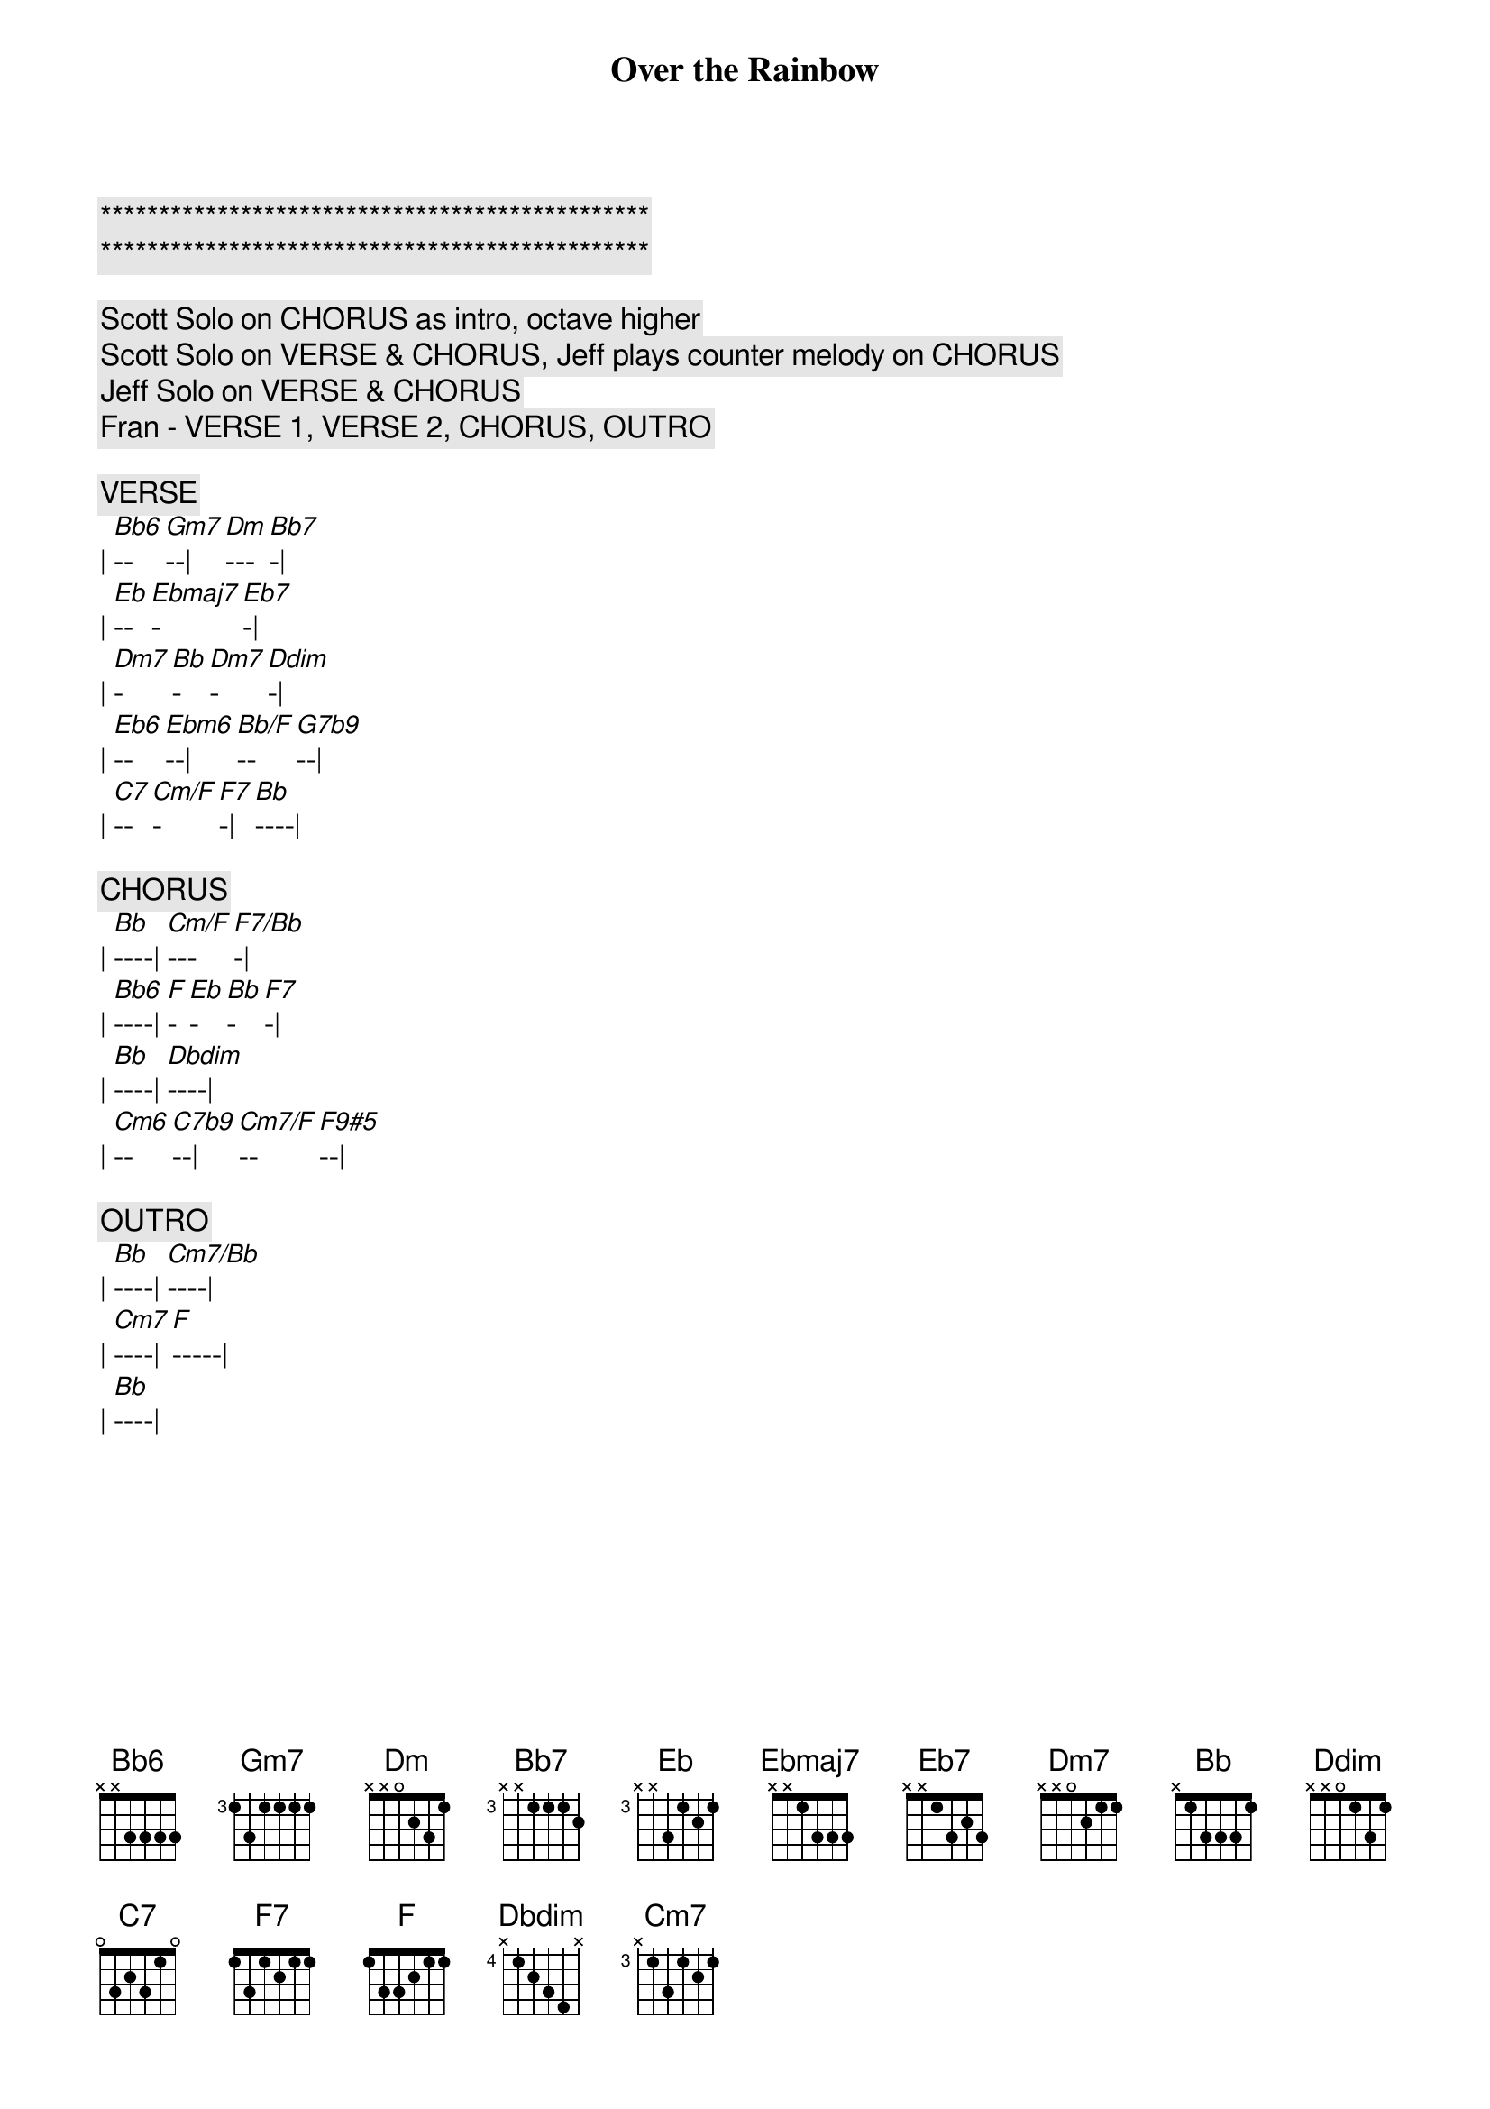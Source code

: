 {title: Over the Rainbow}
{artist: Judy Garland}
{key: Bb}

{c:***********************************************}
{c:***********************************************}

{c: Scott Solo on CHORUS as intro, octave higher}
{c: Scott Solo on VERSE & CHORUS, Jeff plays counter melody on CHORUS}
{c: Jeff Solo on VERSE & CHORUS}
{c: Fran - VERSE 1, VERSE 2, CHORUS, OUTRO}

{c:VERSE}
| [Bb6]--[Gm7]--| [Dm]---[Bb7]-| 
| [Eb]--[Ebmaj7]-[Eb7]-| 
| [Dm7]-[Bb]-[Dm7]-[Ddim]-| 
| [Eb6]--[Ebm6]--| [Bb/F]--[G7b9]--| 
| [C7]--[Cm/F]-[F7]-| [Bb]----| 

{c:CHORUS}
| [Bb]----| [Cm/F]---[F7/Bb]-| 
| [Bb6]----| [F]-[Eb]-[Bb]-[F7]-| 
| [Bb]----| [Dbdim]----| 
| [Cm6]--[C7b9]--| [Cm7/F]--[F9#5]--| 

{c:OUTRO}
| [Bb]----| [Cm7/Bb]----| 
| [Cm7]----| [F]-----| 
| [Bb]----| 

